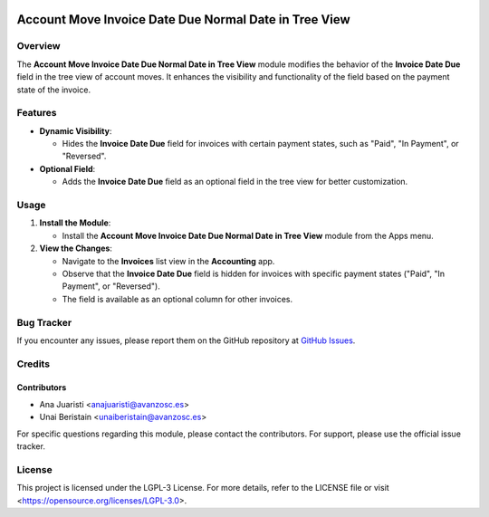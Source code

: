 .. image:: https://img.shields.io/badge/license-LGPL--3-blue.svg
   :target: https://opensource.org/licenses/LGPL-3.0
   :alt: License: LGPL-3

======================================================
Account Move Invoice Date Due Normal Date in Tree View
======================================================

Overview
========

The **Account Move Invoice Date Due Normal Date in Tree View** module modifies the behavior of the **Invoice Date Due** field in the tree view of account moves. It enhances the visibility and functionality of the field based on the payment state of the invoice.

Features
========

- **Dynamic Visibility**:

  - Hides the **Invoice Date Due** field for invoices with certain payment states, such as "Paid", "In Payment", or "Reversed".
  
- **Optional Field**:

  - Adds the **Invoice Date Due** field as an optional field in the tree view for better customization.

Usage
=====

1. **Install the Module**:

   - Install the **Account Move Invoice Date Due Normal Date in Tree View** module from the Apps menu.

2. **View the Changes**:

   - Navigate to the **Invoices** list view in the **Accounting** app.

   - Observe that the **Invoice Date Due** field is hidden for invoices with specific payment states ("Paid", "In Payment", or "Reversed").

   - The field is available as an optional column for other invoices.

Bug Tracker
===========

If you encounter any issues, please report them on the GitHub repository at `GitHub Issues <https://github.com/avanzosc/odoo-addons/issues>`_.

Credits
=======

Contributors
------------

* Ana Juaristi <anajuaristi@avanzosc.es>

* Unai Beristain <unaiberistain@avanzosc.es>

For specific questions regarding this module, please contact the contributors. For support, please use the official issue tracker.

License
=======

This project is licensed under the LGPL-3 License. For more details, refer to the LICENSE file or visit <https://opensource.org/licenses/LGPL-3.0>.
